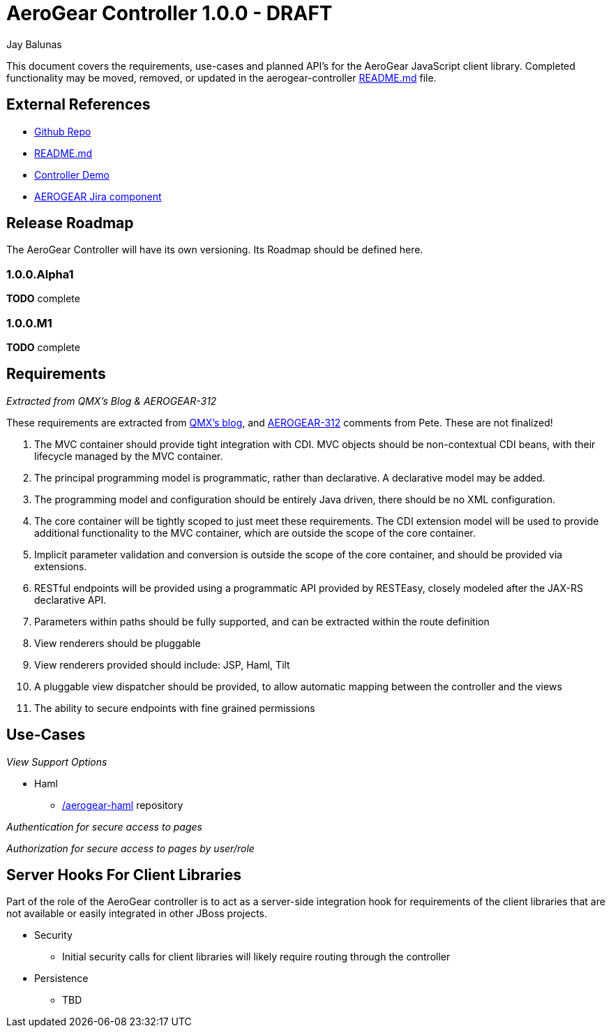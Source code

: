 AeroGear Controller 1.0.0 - DRAFT
=================================
:Author: Doug Campos
:Author: Jay Balunas

This document covers the requirements, use-cases and planned API's for the AeroGear JavaScript client library.  Completed functionality may be moved, removed, or updated in the aerogear-controller link:https://github.com/aerogear/aerogear-controller[README.md] file.

External References
-------------------

* link:https://github.com/aerogear/aerogear-controller/[Github Repo]
* link:https://github.com/aerogear/aerogear-controller/blob/master/README.md[README.md]
* link:https://github.com/aerogear/aerogear-controller-demo[Controller Demo]
* link:https://issues.jboss.org/browse/AEROGEAR/component/12315661[AEROGEAR Jira component]

Release Roadmap
---------------

The AeroGear Controller will have its own versioning.  Its Roadmap should be defined here.

1.0.0.Alpha1
~~~~~~~~~~~~

*TODO* complete

1.0.0.M1
~~~~~~~~

*TODO* complete

Requirements
------------

__Extracted from QMX's Blog & AEROGEAR-312__

These requirements are extracted from link:http://blog.qmx.me/aerogear-controller-alpha-is-out/[QMX's blog], and link:https://issues.jboss.org/browse/AEROGEAR-312[AEROGEAR-312] comments from Pete.  These are not finalized!

1. The MVC container should provide tight integration with CDI. MVC objects should be non-contextual CDI beans, with their lifecycle managed by the MVC container.
2. The principal programming model is programmatic, rather than declarative. A declarative model may be added.
3. The programming model and configuration should be entirely Java driven, there should be no XML configuration.
4. The core container will be tightly scoped to just meet these requirements. The CDI extension model will be used to provide additional functionality to the MVC container, which are outside the scope of the core container.
5. Implicit parameter validation and conversion is outside the scope of the core container, and should be provided via extensions.
6. RESTful endpoints will be provided using a programmatic API provided by RESTEasy, closely modeled after the JAX-RS declarative API.
7. Parameters within paths should be fully supported, and can be extracted within the route definition
8. View renderers should be pluggable
9. View renderers provided should include: JSP, Haml, Tilt
10. A pluggable view dispatcher should be provided, to allow automatic mapping between the controller and the views
11. The ability to secure endpoints with fine grained permissions

Use-Cases
---------

__View Support Options__

* Haml
** link:https://github.com/aerogear/aerogear-haml[/aerogear-haml] repository

__Authentication for secure access to pages__

__Authorization for secure access to pages by user/role__


Server Hooks For Client Libraries
---------------------------------

Part of the role of the AeroGear controller is to act as a server-side integration hook for requirements of the client libraries that are not available or easily integrated in other JBoss projects.

* Security
** Initial security calls for client libraries will likely require routing through the controller
* Persistence
** TBD


